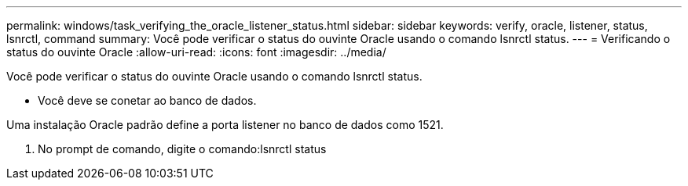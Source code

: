 ---
permalink: windows/task_verifying_the_oracle_listener_status.html 
sidebar: sidebar 
keywords: verify, oracle, listener, status, lsnrctl, command 
summary: Você pode verificar o status do ouvinte Oracle usando o comando lsnrctl status. 
---
= Verificando o status do ouvinte Oracle
:allow-uri-read: 
:icons: font
:imagesdir: ../media/


[role="lead"]
Você pode verificar o status do ouvinte Oracle usando o comando lsnrctl status.

* Você deve se conetar ao banco de dados.


Uma instalação Oracle padrão define a porta listener no banco de dados como 1521.

. No prompt de comando, digite o comando:lsnrctl status

